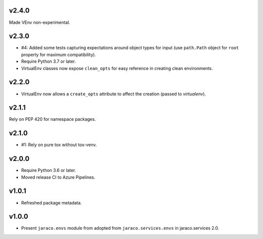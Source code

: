 v2.4.0
======

Made VEnv non-experimental.

v2.3.0
======

* #4: Added some tests capturing expectations around
  object types for input (use ``path.Path`` object for
  ``root`` property for maximum compatibility).
* Require Python 3.7 or later.
* VirtualEnv classes now expose ``clean_opts`` for easy
  reference in creating clean environments.

v2.2.0
======

* VirtualEnv now allows a ``create_opts`` attribute to
  affect the creation (passed to `virtualenv`).

v2.1.1
======

Rely on PEP 420 for namespace packages.

v2.1.0
======

* #1: Rely on pure tox without tox-venv.

v2.0.0
======

* Require Python 3.6 or later.
* Moved release CI to Azure Pipelines.

v1.0.1
======

* Refreshed package metadata.

v1.0.0
======

* Present ``jaraco.envs`` module from adopted from
  ``jaraco.services.envs`` in jaraco.services 2.0.
